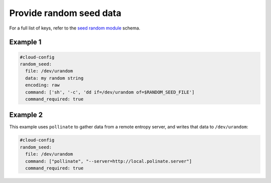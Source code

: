 .. _cce-seed-random:

Provide random seed data
************************

For a full list of keys, refer to the `seed random module`_ schema.

Example 1
=========

.. code-block:: yaml

    #cloud-config
    random_seed:
      file: /dev/urandom
      data: my random string
      encoding: raw
      command: ['sh', '-c', 'dd if=/dev/urandom of=$RANDOM_SEED_FILE']
      command_required: true

Example 2
=========

This example uses ``pollinate`` to gather data from a remote entropy server,
and writes that data to ``/dev/urandom``:

.. code-block:: yaml

    #cloud-config
    random_seed:
      file: /dev/urandom
      command: ["pollinate", "--server=http://local.polinate.server"]
      command_required: true

.. LINKS
.. _seed random module: https://cloudinit.readthedocs.io/en/latest/reference/modules.html#seed-random
